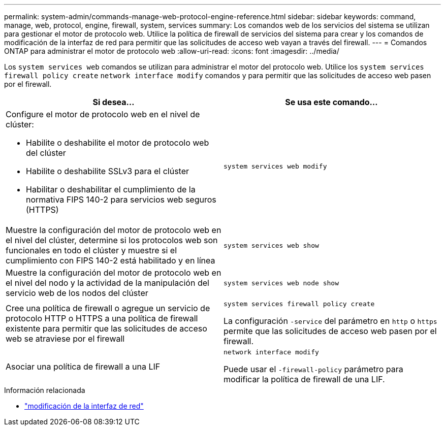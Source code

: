 ---
permalink: system-admin/commands-manage-web-protocol-engine-reference.html 
sidebar: sidebar 
keywords: command, manage, web, protocol, engine, firewall, system, services 
summary: Los comandos web de los servicios del sistema se utilizan para gestionar el motor de protocolo web. Utilice la política de firewall de servicios del sistema para crear y los comandos de modificación de la interfaz de red para permitir que las solicitudes de acceso web vayan a través del firewall. 
---
= Comandos ONTAP para administrar el motor de protocolo web
:allow-uri-read: 
:icons: font
:imagesdir: ../media/


[role="lead"]
Los `system services web` comandos se utilizan para administrar el motor del protocolo web. Utilice los `system services firewall policy create` `network interface modify` comandos y para permitir que las solicitudes de acceso web pasen por el firewall.

|===
| Si desea... | Se usa este comando... 


 a| 
Configure el motor de protocolo web en el nivel de clúster:

* Habilite o deshabilite el motor de protocolo web del clúster
* Habilite o deshabilite SSLv3 para el clúster
* Habilitar o deshabilitar el cumplimiento de la normativa FIPS 140-2 para servicios web seguros (HTTPS)

 a| 
`system services web modify`



 a| 
Muestre la configuración del motor de protocolo web en el nivel del clúster, determine si los protocolos web son funcionales en todo el clúster y muestre si el cumplimiento con FIPS 140-2 está habilitado y en línea
 a| 
`system services web show`



 a| 
Muestre la configuración del motor de protocolo web en el nivel del nodo y la actividad de la manipulación del servicio web de los nodos del clúster
 a| 
`system services web node show`



 a| 
Cree una política de firewall o agregue un servicio de protocolo HTTP o HTTPS a una política de firewall existente para permitir que las solicitudes de acceso web se atraviese por el firewall
 a| 
`system services firewall policy create`

La configuración `-service` del parámetro en `http` o `https` permite que las solicitudes de acceso web pasen por el firewall.



 a| 
Asociar una política de firewall a una LIF
 a| 
`network interface modify`

Puede usar el `-firewall-policy` parámetro para modificar la política de firewall de una LIF.

|===
.Información relacionada
* link:https://docs.netapp.com/us-en/ontap-cli/network-interface-modify.html["modificación de la interfaz de red"^]

